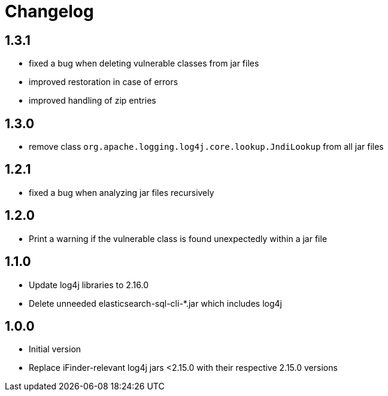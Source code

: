 = Changelog

== 1.3.1
* fixed a bug when deleting vulnerable classes from jar files
* improved restoration in case of errors
* improved handling of zip entries

== 1.3.0
* remove class `org.apache.logging.log4j.core.lookup.JndiLookup` from all jar files

== 1.2.1
* fixed a bug when analyzing jar files recursively

== 1.2.0
* Print a warning if the vulnerable class is found unexpectedly within a jar file

== 1.1.0
* Update log4j libraries to 2.16.0
* Delete unneeded elasticsearch-sql-cli-*.jar which includes log4j

== 1.0.0
* Initial version
* Replace iFinder-relevant log4j jars <2.15.0 with their respective 2.15.0 versions
